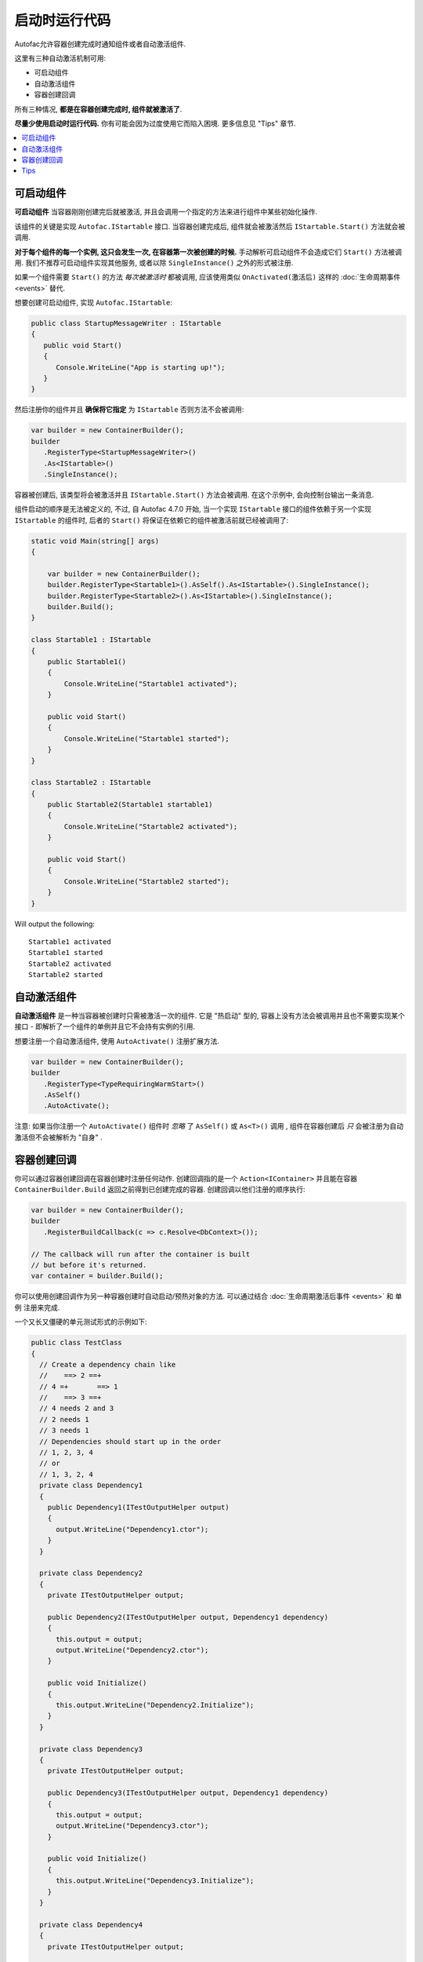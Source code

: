 =======================
启动时运行代码
=======================

Autofac允许容器创建完成时通知组件或者自动激活组件.

这里有三种自动激活机制可用:

* 可启动组件
* 自动激活组件
* 容器创建回调

所有三种情况, **都是在容器创建完成时, 组件就被激活了**.

**尽量少使用启动时运行代码.** 你有可能会因为过度使用它而陷入困境. 更多信息见 "Tips" 章节.

.. contents::
  :local:

可启动组件
====================

**可启动组件** 当容器刚刚创建完后就被激活, 并且会调用一个指定的方法来进行组件中某些初始化操作.

该组件的关键是实现 ``Autofac.IStartable`` 接口. 当容器创建完成后, 组件就会被激活然后 ``IStartable.Start()`` 方法就会被调用.

**对于每个组件的每一个实例, 这只会发生一次, 在容器第一次被创建的时候.** 手动解析可启动组件不会造成它们 ``Start()`` 方法被调用. 我们不推荐可启动组件实现其他服务, 或者以除 ``SingleInstance()`` 之外的形式被注册.

如果一个组件需要 ``Start()`` 的方法 *每次被激活时* 都被调用, 应该使用类似 ``OnActivated(激活后)`` 这样的 :doc:`生命周期事件 <events>` 替代.

想要创建可启动组件, 实现 ``Autofac.IStartable``:

.. sourcecode:: csharp

    public class StartupMessageWriter : IStartable
    {
       public void Start()
       {
          Console.WriteLine("App is starting up!");
       }
    }

然后注册你的组件并且 **确保将它指定** 为 ``IStartable`` 否则方法不会被调用:

.. sourcecode:: csharp

    var builder = new ContainerBuilder();
    builder
       .RegisterType<StartupMessageWriter>()
       .As<IStartable>()
       .SingleInstance();

容器被创建后, 该类型将会被激活并且 ``IStartable.Start()`` 方法会被调用. 在这个示例中, 会向控制台输出一条消息.

组件启动的顺序是无法被定义的, 不过, 自 Autofac 4.7.0 开始, 当一个实现 ``IStartable`` 接口的组件依赖于另一个实现 ``IStartable`` 的组件时, 后者的 ``Start()`` 将保证在依赖它的组件被激活前就已经被调用了:

.. sourcecode:: csharp

    static void Main(string[] args)
    {

        var builder = new ContainerBuilder();
        builder.RegisterType<Startable1>().AsSelf().As<IStartable>().SingleInstance();
        builder.RegisterType<Startable2>().As<IStartable>().SingleInstance();
        builder.Build();
    }

    class Startable1 : IStartable
    {
        public Startable1()
        {
            Console.WriteLine("Startable1 activated");
        }

        public void Start()
        {
            Console.WriteLine("Startable1 started");
        }
    }

    class Startable2 : IStartable
    {
        public Startable2(Startable1 startable1)
        {
            Console.WriteLine("Startable2 activated");
        }

        public void Start()
        {
            Console.WriteLine("Startable2 started");
        }
    }

Will output the following:

::

    Startable1 activated
    Startable1 started
    Startable2 activated
    Startable2 started

自动激活组件
=========================

**自动激活组件** 是一种当容器被创建时只需被激活一次的组件. 它是 "热启动" 型的, 容器上没有方法会被调用并且也不需要实现某个接口 - 即解析了一个组件的单例并且它不会持有实例的引用.

想要注册一个自动激活组件, 使用 ``AutoActivate()`` 注册扩展方法.

.. sourcecode:: csharp

    var builder = new ContainerBuilder();
    builder
       .RegisterType<TypeRequiringWarmStart>()
       .AsSelf()
       .AutoActivate();

注意: 如果当你注册一个 ``AutoActivate()`` 组件时 *忽略* 了 ``AsSelf()`` 或 ``As<T>()`` 调用 , 组件在容器创建后 *只* 会被注册为自动激活但不会被解析为 "自身" .

容器创建回调
=========================

你可以通过容器创建回调在容器创建时注册任何动作. 创建回调指的是一个 ``Action<IContainer>`` 并且能在容器 ``ContainerBuilder.Build`` 返回之前得到已创建完成的容器. 创建回调以他们注册的顺序执行:

.. sourcecode:: csharp

    var builder = new ContainerBuilder();
    builder
       .RegisterBuildCallback(c => c.Resolve<DbContext>());

    // The callback will run after the container is built
    // but before it's returned.
    var container = builder.Build();

你可以使用创建回调作为另一种容器创建时自动启动/预热对象的方法. 可以通过结合 :doc:`生命周期激活后事件 <events>` 和 ``单例`` 注册来完成. 

一个又长又僵硬的单元测试形式的示例如下:

.. sourcecode:: csharp

    public class TestClass
    {
      // Create a dependency chain like
      //    ==> 2 ==+
      // 4 =+       ==> 1
      //    ==> 3 ==+
      // 4 needs 2 and 3
      // 2 needs 1
      // 3 needs 1
      // Dependencies should start up in the order
      // 1, 2, 3, 4
      // or
      // 1, 3, 2, 4
      private class Dependency1
      {
        public Dependency1(ITestOutputHelper output)
        {
          output.WriteLine("Dependency1.ctor");
        }
      }

      private class Dependency2
      {
        private ITestOutputHelper output;

        public Dependency2(ITestOutputHelper output, Dependency1 dependency)
        {
          this.output = output;
          output.WriteLine("Dependency2.ctor");
        }

        public void Initialize()
        {
          this.output.WriteLine("Dependency2.Initialize");
        }
      }

      private class Dependency3
      {
        private ITestOutputHelper output;

        public Dependency3(ITestOutputHelper output, Dependency1 dependency)
        {
          this.output = output;
          output.WriteLine("Dependency3.ctor");
        }

        public void Initialize()
        {
          this.output.WriteLine("Dependency3.Initialize");
        }
      }

      private class Dependency4
      {
        private ITestOutputHelper output;

        public Dependency4(ITestOutputHelper output, Dependency2 dependency2, Dependency3 dependency3)
        {
          this.output = output;
          output.WriteLine("Dependency4.ctor");
        }

        public void Initialize()
        {
          this.output.WriteLine("Dependency4.Initialize");
        }
      }

      // Xunit passes this to the ctor of the test class
      // so we can capture console output.
      private ITestOutputHelper _output;

      public TestClass(ITestOutputHelper output)
      {
        this._output = output;
      }

      [Fact]
      public void OnActivatedDependencyChain()
      {
        var builder = new ContainerBuilder();
        builder.RegisterInstance(this._output).As<ITestOutputHelper>();
        builder.RegisterType<Dependency1>().SingleInstance();

        // The OnActivated replaces the need for IStartable. When an instance
        // is activated/created, it'll run the Initialize method as specified. Using
        // SingleInstance means that only happens once.
        builder.RegisterType<Dependency2>().SingleInstance().OnActivated(args => args.Instance.Initialize());
        builder.RegisterType<Dependency3>().SingleInstance().OnActivated(args => args.Instance.Initialize());
        builder.RegisterType<Dependency4>().SingleInstance().OnActivated(args => args.Instance.Initialize());

        // Notice these aren't in dependency order.
        builder.RegisterBuildCallback(c => c.Resolve<Dependency4>());
        builder.RegisterBuildCallback(c => c.Resolve<Dependency2>());
        builder.RegisterBuildCallback(c => c.Resolve<Dependency1>());
        builder.RegisterBuildCallback(c => c.Resolve<Dependency3>());

        // This will run the build callbacks.
        var container = builder.Build();

        // These effectively do NOTHING. OnActivated won't be called again
        // because they're SingleInstance.
        container.Resolve<Dependency1>();
        container.Resolve<Dependency2>();
        container.Resolve<Dependency3>();
        container.Resolve<Dependency4>();
      }
    }

这个单元测试示例将输出如下:

::

    Dependency1.ctor
    Dependency2.ctor
    Dependency3.ctor
    Dependency4.ctor
    Dependency2.Initialize
    Dependency3.Initialize
    Dependency4.Initialize

你会从输出中注意到回调和 ``OnActivated`` 方法是以依赖顺序执行的. 如果你想让激活 *和* 启动都是以依赖顺序执行 (不只是激活/解析), 这是一个解决方案.

注意如果你不调用 ``SingleInstance`` 那么 ``OnActivated`` 方法将会在 *每个依赖的新实例* 创建时被调用. 由于 "热启动" 对象通常是单例且创建需要消耗较大资源, 所以还是以单例注册吧.

Tips
====

**顺序**: 大部分的情况下, startup 逻辑以 ``IStartable.Start()``, ``AutoActivate``, build callbacks(创建回调)这样的顺序进行. 意思是, 这 *并不是可以完全保证的*. 例如, 注意上面的 ``IStartable`` 文档, 其实是以依赖的顺序二并非注册的顺序进行的. 进一步来说, Autofac 保留了改变顺序的权利 (例如, 把调用 ``IStartable.Start()`` 和 ``AutoActivate`` 重构进创建回调内部). 如果你需要控制初始化逻辑运行的具体顺序, 最好在你控制顺序的地方编写你自己的初始化顺序.

**不要在 IStartable.Start 或 AutoActivate 过程中创建生命周期**: 如果你的 startup 逻辑中包括生命周期的创建(组件从中被解析), 这时候并非所有的 startables 都已执行. 创建这样的生命周期, 会造成资源竞争. 这样的逻辑放在容器创建后的自定义逻辑中更好, 而不是作为 ``IStartable`` 的一部分.

**不要过度使用 startup 逻辑**: 在容器创建时可以执行 startup 逻辑的能力会让人感觉在这时安排一般的应用启动逻辑都是合适的. 而考虑到顺序和其他你也许会遇到的挑战, 我们建议你将 *应用启动* 逻辑和 *依赖启动* 逻辑分开.

**考虑使用 OnActivated 和 SingleInstance 来做延迟初始化**: 我们可以不使用创建回调或 startup 逻辑, 取而代之的, 可以用 :doc:`生命周期激活后事件 <events>` 和 ``单例`` 注册, 这样初始化将会发生在一个对象上, 而不需要受限于容器创建的顺序.
